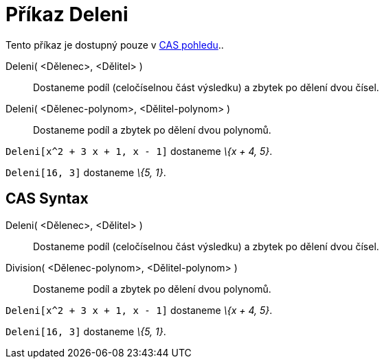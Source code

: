 = Příkaz Deleni
:page-en: commands/Division_Command
ifdef::env-github[:imagesdir: /cs/modules/ROOT/assets/images]

Tento příkaz je dostupný pouze v xref:/CAS_pohled.adoc[CAS pohledu]..

Deleni( <Dělenec>, <Dělitel> )::
  Dostaneme podíl (celočíselnou část výsledku) a zbytek po dělení dvou čísel.
Deleni( <Dělenec-polynom>, <Dělitel-polynom> )::
  Dostaneme podíl a zbytek po dělení dvou polynomů.

[EXAMPLE]
====

`++Deleni[x^2 + 3 x + 1, x - 1]++` dostaneme _\{x + 4, 5}_.

====

[EXAMPLE]
====

`++Deleni[16, 3]++` dostaneme _\{5, 1}_.

====

== CAS Syntax

Deleni( <Dělenec>, <Dělitel> )::
  Dostaneme podíl (celočíselnou část výsledku) a zbytek po dělení dvou čísel.
Division( <Dělenec-polynom>, <Dělitel-polynom> )::
  Dostaneme podíl a zbytek po dělení dvou polynomů.

[EXAMPLE]
====

`++Deleni[x^2 + 3 x + 1, x - 1]++` dostaneme _\{x + 4, 5}_.

====

[EXAMPLE]
====

`++Deleni[16, 3]++` dostaneme _\{5, 1}_.

====
